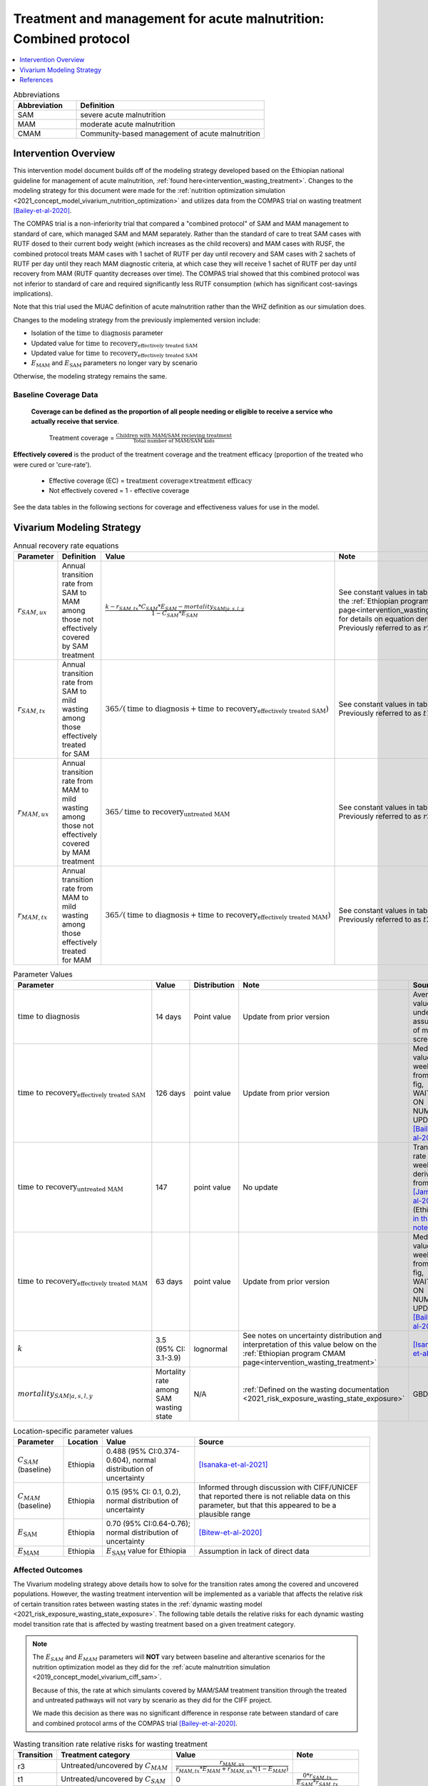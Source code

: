 .. role:: underline
    :class: underline

..
  Section title decorators for this document:

  ==============
  Document Title
  ==============

  Section Level 1
  ---------------

  Section Level 2
  +++++++++++++++

  Section Level 3
  ~~~~~~~~~~~~~~~

  Section Level 4
  ^^^^^^^^^^^^^^^

  Section Level 5
  '''''''''''''''

  The depth of each section level is determined by the order in which each
  decorator is encountered below. If you need an even deeper section level, just
  choose a new decorator symbol from the list here:
  https://docutils.sourceforge.io/docs/ref/rst/restructuredtext.html#sections
  And then add it to the list of decorators above.

.. _intervention_wasting_tx_combined_protocol:

===================================================================
Treatment and management for acute malnutrition: Combined protocol
===================================================================

.. contents::
   :local:
   :depth: 1

.. list-table:: Abbreviations
  :widths: 5 15
  :header-rows: 1

  * - Abbreviation
    - Definition
  * - SAM
    - severe acute malnutrition
  * - MAM
    - moderate acute malnutrition
  * - CMAM
    - Community-based management of acute malnutrition

Intervention Overview
---------------------

This intervention model document builds off of the modeling strategy developed based on the Ethiopian national guideline for management of acute malnutrition, :ref:`found here<intervention_wasting_treatment>`. Changes to the modeling strategy for this document were made for the :ref:`nutrition optimization simulation <2021_concept_model_vivarium_nutrition_optimization>` and utilizes data from the COMPAS trial on wasting treatment [Bailey-et-al-2020]_.

The COMPAS trial is a non-inferiority trial that compared a "combined protocol" of SAM and MAM management to standard of care, which managed SAM and MAM separately. Rather than the standard of care to treat SAM cases with RUTF dosed to their current body weight (which increases as the child recovers) and MAM cases with RUSF, the combined protocol treats MAM cases with 1 sachet of RUTF per day until recovery and SAM cases with 2 sachets of RUTF per day until they reach MAM diagnostic criteria, at which case they will receive 1 sachet of RUTF per day until recovery from MAM (RUTF quantity decreases over time). The COMPAS trial showed that this combined protocol was not inferior to standard of care and required significantly less RUTF consumption (which has significant cost-savings implications).

Note that this trial used the MUAC definition of acute malnutrition rather than the WHZ definition as our simulation does.

Changes to the modeling strategy from the previously implemented version include:

- Isolation of the :math:`\text{time to diagnosis}` parameter
- Updated value for :math:`\text{time to recovery}_\text{effectively treated SAM}`
- Updated value for :math:`\text{time to recovery}_\text{effectively treated SAM}`
- :math:`E_\text{MAM}` and :math:`E_\text{SAM}` parameters no longer vary by scenario

Otherwise, the modeling strategy remains the same.

Baseline Coverage Data
++++++++++++++++++++++

 **Coverage can be defined as the proportion of all people needing or eligible to receive a service who actually receive that service**.

  Treatment coverage = :math:`\frac{\text{Children with MAM/SAM recieving treatment}}{\text{Total number of MAM/SAM kids}}`

**Effectively covered** is the product of the treatment coverage and the treatment efficacy (proportion of the treated who were cured or 'cure-rate').

  - Effective coverage (EC) = :math:`\text{treatment coverage}\times\text{treatment efficacy}`

  - Not effectively covered = 1 - effective coverage

See the data tables in the following sections for coverage and effectiveness values for use in the model.

Vivarium Modeling Strategy
--------------------------

.. list-table:: Annual recovery rate equations
  :header-rows: 1

  * - Parameter
    - Definition
    - Value
    - Note
  * - :math:`r_{SAM,ux}`
    - Annual transition rate from SAM to MAM among those not effectively covered by SAM treatment
    - :math:`\frac{k - r_{SAM,tx} * C_{SAM} * E_{SAM} - mortality_{SAM|a,s,l,y}}{1 - C_{SAM} * E_{SAM}}`
    - See constant values in table below and the :ref:`Ethiopian program CMAM page<intervention_wasting_treatment>` for details on equation derivation. Previously referred to as :math:`r2_{ux}`
  * - :math:`r_{SAM,tx}`
    - Annual transition rate from SAM to mild wasting among those effectively treated for SAM
    - :math:`365 / (\text{time to diagnosis} + \text{time to recovery}_\text{effectively treated SAM})`
    - See constant values in table below. Previously referred to as :math:`t1_{SAM}`
  * - :math:`r_{MAM,ux}`
    - Annual transition rate from MAM to mild wasting among those not effectively covered by MAM treatment
    - :math:`365 / \text{time to recovery}_\text{untreated MAM}`
    - See constant values in table below. Previously referred to as :math:`r3_{ux}`
  * - :math:`r_{MAM,tx}`
    - Annual transition rate from MAM to mild wasting among those effectively treated for MAM
    - :math:`365 / (\text{time to diagnosis} + \text{time to recovery}_\text{effectively treated MAM})`
    - See constant values in table below. Previously referred to as :math:`t2_{MAM}`

.. list-table:: Parameter Values
  :header-rows: 1

  * - Parameter
    - Value
    - Distribution
    - Note
    - Source
  * - :math:`\text{time to diagnosis}`
    - 14 days
    - Point value
    - Update from prior version
    - Average value under assumption of monthly screenings
  * - :math:`\text{time to recovery}_\text{effectively treated SAM}`
    - 126 days 
    - point value
    - Update from prior version
    - Median value ~18 weeks from S3 fig, WAITING ON NUMERIC UPDATE; [Bailey-et-al-2020]_
  * - :math:`\text{time to recovery}_\text{untreated MAM}`
    - 147 
    - point value
    - No update
    - Transition rate of 1/21 weeks derived from [James-et-al-2016]_ (Ethiopia) `in this notebook <https://github.com/ihmeuw/vivarium_research_ciff_sam/blob/main/wasting_transitions/alibow_ki_database_rates/Calculation%20of%20James%20paper%20MAM%20to%20mild%20rate.ipynb>`_
  * - :math:`\text{time to recovery}_\text{effectively treated MAM}`
    - 63 days
    - point value
    - Update from prior version
    - Median value ~9 weeks from S5 fig, WAITING ON NUMERIC UPDATE; [Bailey-et-al-2020]_
  * - :math:`k`
    - 3.5 (95% CI: 3.1-3.9)
    - lognormal
    - See notes on uncertainty distribution and interpretation of this value below on the :ref:`Ethiopian program CMAM page<intervention_wasting_treatment>`
    - [Isanaka-et-al-2021]_
  * - :math:`mortality_{SAM|a,s,l,y}`
    - Mortality rate among SAM wasting state
    - N/A
    - :ref:`Defined on the wasting documentation <2021_risk_exposure_wasting_state_exposure>`
    - GBD

.. list-table:: Location-specific parameter values
  :header-rows: 1

  * - Parameter
    - Location
    - Value
    - Source
  * - :math:`C_{SAM}` (baseline)
    - Ethiopia
    - 0.488 (95% CI:0.374-0.604), normal distribution of uncertainty
    - [Isanaka-et-al-2021]_
  * - :math:`C_{MAM}` (baseline)
    - Ethiopia
    - 0.15 (95% CI: 0.1, 0.2), normal distribution of uncertainty
    - Informed through discussion with CIFF/UNICEF that reported there is not reliable data on this parameter, but that this appeared to be a plausible range
  * - :math:`E_\text{SAM}`
    - Ethiopia
    - 0.70 (95% CI:0.64-0.76); normal distribution of uncertainty
    - [Bitew-et-al-2020]_
  * - :math:`E_\text{MAM}`
    - Ethiopia
    - :math:`E_\text{SAM}` value for Ethiopia
    - Assumption in lack of direct data

Affected Outcomes
+++++++++++++++++

The Vivarium modeling strategy above details how to solve for the transition rates among the covered and uncovered populations. However, the wasting treatment intervention will be implemented as a variable that affects the relative risk of certain transition rates between wasting states in the :ref:`dynamic wasting model <2021_risk_exposure_wasting_state_exposure>`. The following table details the relative risks for each dynamic wasting model transition rate that is affected by wasting treatment based on a given treatment category.

.. note::

  The :math:`E_{SAM}` and :math:`E_{MAM}` parameters will **NOT** vary between baseline and alterantive scenarios for the nutrition optimization model as they did for the :ref:`acute malnutrition simulation <2019_concept_model_vivarium_ciff_sam>`. 

  Because of this, the rate at which simulants covered by MAM/SAM treatment transition through the treated and untreated pathways will not vary by scenario as they did for the CIFF project. 

  We made this decision as there was no significant difference in response rate between standard of care and combined protocol arms of the COMPAS trial [Bailey-et-al-2020]_.

.. list-table:: Wasting transition rate relative risks for wasting treatment
  :header-rows: 1

  * - Transition
    - Treatment category
    - Value
    - Note
  * - r3
    - Untreated/uncovered by :math:`C_{MAM}`
    - :math:`\frac{r_{MAM,ux}}{r_{MAM,tx} * E_{MAM} + r_{MAM,ux} * (1 - E_{MAM})}`
    -
  * - t1
    - Untreated/uncovered by :math:`C_{SAM}`
    - 0
    - :math:`\frac{0 * r_{SAM,tx}}{E_{SAM} * r_{SAM,tx}}`
  * - r2
    - Untreated/uncovered by :math:`C_{SAM}`
    - :math:`1 / (1 - E_{SAM})`
    - :math:`\frac{r_{SAM,ux} * 1}{r_{SAM,ux} * (1 - E_{SAM})}`
  * - r3
    - Treated/covered by :math:`C_{MAM}`
    - 1
    -
  * - t1
    - Treated/covered by :math:`C_{SAM}`
    - 1
    -
  * - r2
    - Treated/covered by :math:`C_{SAM}`
    - 1
    -

**How to apply treatment effects at the simulant level**

For rate, :math:`r`, in [r3, r2, t1]:

.. math::

  r_i = r * (1 - PAF_{r}) * RR_\text{r, i (given C_i)}

Given,

.. math::

  PAF_{r} = \frac{\overline{RR_{r}} - 1}{\overline{RR_{r}}}

and

.. math::

  \overline{RR_{r}} = C * RR_{r, treated} + (1 - C) * RR_{r, untreated}

.. _WastingPropensityNote:

Coverage Propensities
++++++++++++++++++++++

The coverage propensity for wasting treatment parameter :math:`C` for any given simulant should update upon each transition between wasting states (in other words: a new propensity should be drawn from a independent uniform distribution). There should be no correlation between MAM and SAM treatment parameter propensity values.

.. note::

  This strategy was desgined to avoid the lower wasting treatment coverage among SAM/MAM states than among mild/TMREL states, `as shown here with fixed wasting treatment coverage propensities <https://github.com/ihmeuw/vivarium_research_ciff_sam/blob/main/model_validation/model4/2021_10_29a_ciff_sam_v4.1_vv_wasting_treatment_coverage.ipynb>`_.

  This strategy assumes that simulants who are treated for MAM and SAM once are no more likely to be treated again than simulants who have never been treated for SAM or MAM (despite need).

Restrictions
++++++++++++

For treatment of SAM and MAM, we model treatment starting at six months of age. This is true for both baseline and treatment scale-up scenarios. 

.. list-table:: Affected outcomes restrictions
  :widths: 20 20 20
  :header-rows: 1

  * - Restriction
    - Value
    - Note
  * - Male only
    - False
    -
  * - Female only
    - False
    - 
  * - Age group start
    - 6-11 months, age_group_id = 389
    - (GBD 2019 does not have age_group_id=389. Use six months of age within the postneontal age group (1 month - 1 year) when using GBD 2019 results rather than GBD 2020)
  * - Age group end
    - 2 - 4 years age_group_id = 34
    - 2y-4y = 34 GBD 2020; 1y-4y = 5 GBD 2019
  * - Other
    -
    -

Assumptions and Limitations
~~~~~~~~~~~~~~~~~~~~~~~~~~~~

#. We are not applying a differential death rate to those effectively covered vs not effectively covered. Potential excess mortality associated with untreated SAM relative to treated SAM is analyzed in an analysis by [Laillou-et-al-2022-combined]_, which suggests it may be equal to 138.52 per 1,000 child-years. 
#. We are generalizing across the whole country. There is likely to be a lot of heterogeneity within the country.
#. We assume that MAM and SAM treatment effectivenesses are independent from one another.
#. We assume that individual simulant's propensity to respond to wasting treatment is independent of their previous response/non-response to treatment. According to [Bitew-et-al-2020]_, SAM treatment response rates are associated with diarrhea, oedema, and use of antibiotics in the treament course in Ethiopia. Additionally, vitamin A supplementation and distance from the treatment center may be associated with SAM treatment response rates, although direct evidence was not provided [Bitew-et-al-2020]_. We chose to make this assumption given the non-deterministic nature of these factors.
#. We assume that individuals who receive wasting treatment (according to parameter :math:`C`) but who do not respond to treatment according to parameters (according to parameter :math:`E_{SAM}` and :math:`E_{MAM}`) will exit the SAM state either through the :math:`r_{SAM,ux}` transition rate to the MAM state or the SAM-specific mortality rate and will exit the MAM state either through the :math:`r_{MAM,ux}` transition rate to mild wasting or the MAM-specific mortality rate. However, treatment non-responders (defined as not reaching recovery after two months of treatment) may represent especially complicated cases of MAM/SAM that may take longer to recovery and/or may have a higher mortality rate.
#. We are limited in that the estimate of the average duration of SAM in 6-59 month old children from the [Isanaka_2021]_ paper relies on survey estimates of SAM treatment coverage, which may be subject to bias.
#. We apply data of acute malnutrition measured using MUAC to our model that defines acute malnutrition according to WHZ scores. We assume that these definitions of acute malnutrition are good proxies of one another.

Validation and Verification Criteria
~~~~~~~~~~~~~~~~~~~~~~~~~~~~~~~~~~~~~~

#. Verify the relative risks for MAM and SAM *recovery* rates by treatment coverage status in the *Wasting transition rate relative risks for wasting treatment* table. 

#. Verify that the wasting *incidence* rates do not vary by treatment coverage. Incidence rates for this verification should be calculated as :math:`\frac{\text{incident MAM/SAM cases|treatment coverage status}}{\text{person time in mild/MAM wasting states|treatment coverage status}}` (note denominator is not total person time for treatment coverage status, which may differ between treatment coverage categories).

#. Validate child mortality rates stratified by SAM treatment coverage to the external data source [Laillou-et-al-2022-combined]_.

#. Verify that MAM and SAM prevalence among simulants covered by wasting treatment is less than MAM and SAM prevalence among simulants not covered by wasting treatment, such that, separately for each simulation scenario:

.. math::

  \frac{prevalence_\text{MAM|covered}}{prevalence_\text{MAM|uncovered}} \approx \frac{\text{time to recovery}_\text{effectively treated MAM} * E_\text{MAM} + \text{time to recovery}_\text{untreated MAM} * (1 - E_{MAM})}{\text{time to recovery}_\text{untreated MAM}}

and

.. math::

  \frac{prevalence_\text{SAM|covered}}{prevalence_\text{SAM|uncovered}} \approx \frac{\text{time to recovery}_\text{effectively treated SAM} * E_{SAM} + \text{time to recovery}_\text{untreated SAM} * (1 - E_{SAM})}{\text{time to recovery}_\text{untreated SAM}}

.. note::

  This verification criteria should be examined by age/sex/year strata as well as overall

References
----------

.. [Bailey-et-al-2020]

  Bailey J, Opondo C, Lelijveld N, Marron B, Onyo P, Musyoki EN, Adongo SW, Manary M, Briend A, Kerac M. A simplified, combined protocol versus standard treatment for acute malnutrition in children 6-59 months (ComPAS trial): A cluster-randomized controlled non-inferiority trial in Kenya and South Sudan. PLoS Med. 2020 Jul 9;17(7):e1003192. doi: 10.1371/journal.pmed.1003192. PMID: 32645109; PMCID: PMC7347103. https://journals.plos.org/plosmedicine/article?id=10.1371/journal.pmed.1003192#sec018

.. [Bitew-et-al-2020]

  View `Bitew et al. 2020`_

    Treatment outcomes of severe acute malnutrition and predictors of recovery in under-five children treated within outpatient therapeutic programs in Ethiopia: a systematic review and meta-analysis

.. _`Bitew et al. 2020`: https://pubmed.ncbi.nlm.nih.gov/32631260

.. [Isanaka-et-al-2021]

  View `Isanaka et al. 2021`_

    Improving estimates of the burden of severe wasting: analysis of secondary prevalence and incidence data from 352 sites

.. _`Isanaka et al. 2021`: https://gh.bmj.com/content/6/3/e004342

.. [James-et-al-2016]

  View `James 2016`_

    Children with Moderate Acute Malnutrition with No Access to Supplementary Feeding Programmes Experience High Rates of Deterioration and No Improvement

.. _`James 2016`: https://pubmed.ncbi.nlm.nih.gov/PMC4839581

.. [Laillou-et-al-2022-combined]

  View `Laillou et al. 2022 <https://pubmed.ncbi.nlm.nih.gov/35349221/>`_

    Laillou A, Baye K, Guerrero Oteyza SI, Abebe F, Daniel T, Getahun B, Chitekwe S. Estimating the number of deaths averted from 2008 to 2020 within the Ethiopian CMAM programme. Matern Child Nutr. 2022 Mar 29:e13349. doi: 10.1111/mcn.13349. Epub ahead of print. PMID: 35349221.
